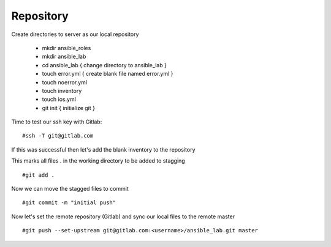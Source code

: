Repository
=======


Create directories to server as our local repository

 * mkdir ansible_roles
 * mkdir ansible_lab
 * cd ansible_lab       { change directory to ansible_lab }
 * touch error.yml      { create blank file named error.yml }
 * touch noerror.yml
 * touch inventory
 * touch ios.yml
 * git init             { initialize git }


Time to test our ssh key with Gitlab:

::

    #ssh -T git@gitlab.com

If this was successful then let's add the blank inventory to the repository

This marks all files `.` in the working directory to be added to stagging

::

    #git add .

Now we can move the stagged files to commit

::

    #git commit -m "initial push"

Now let's set the remote repository (Gitlab) and sync our local files to the remote master

::

    #git push --set-upstream git@gitlab.com:<username>/ansible_lab.git master


